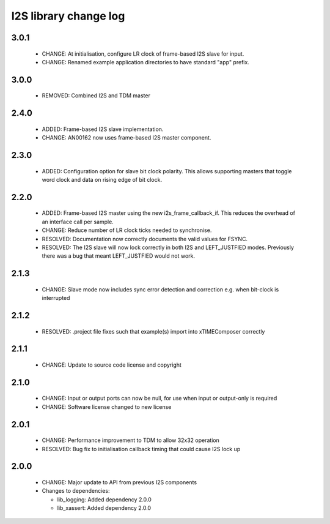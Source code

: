 I2S library change log
======================

3.0.1
-----

  * CHANGE: At initialisation, configure LR clock of frame-based I2S slave for
    input.
  * CHANGE: Renamed example application directories to have standard "app"
    prefix.

3.0.0
-----

  * REMOVED: Combined I2S and TDM master

2.4.0
-----

  * ADDED: Frame-based I2S slave implementation.
  * CHANGE: AN00162 now uses frame-based I2S master component.

2.3.0
-----

  * ADDED: Configuration option for slave bit clock polarity. This allows
    supporting masters that toggle word clock and data on rising edge of bit
    clock.

2.2.0
-----

  * ADDED: Frame-based I2S master using the new i2s_frame_callback_if. This
    reduces the overhead of an interface call per sample.
  * CHANGE: Reduce number of LR clock ticks needed to synchronise.
  * RESOLVED: Documentation now correctly documents the valid values for FSYNC.
  * RESOLVED: The I2S slave will now lock correctly in both I2S and
    LEFT_JUSTFIED modes. Previously there was a bug that meant LEFT_JUSTFIED
    would not work.

2.1.3
-----

  * CHANGE: Slave mode now includes sync error detection and correction e.g.
    when bit-clock is interrupted

2.1.2
-----

  * RESOLVED: .project file fixes such that example(s) import into xTIMEComposer
    correctly

2.1.1
-----

  * CHANGE: Update to source code license and copyright

2.1.0
-----

  * CHANGE: Input or output ports can now be null, for use when input or
    output-only is required
  * CHANGE: Software license changed to new license

2.0.1
-----

  * CHANGE: Performance improvement to TDM to allow 32x32 operation
  * RESOLVED: Bug fix to initialisation callback timing that could cause I2S
    lock up

2.0.0
-----

  * CHANGE: Major update to API from previous I2S components

  * Changes to dependencies:

    - lib_logging: Added dependency 2.0.0

    - lib_xassert: Added dependency 2.0.0

